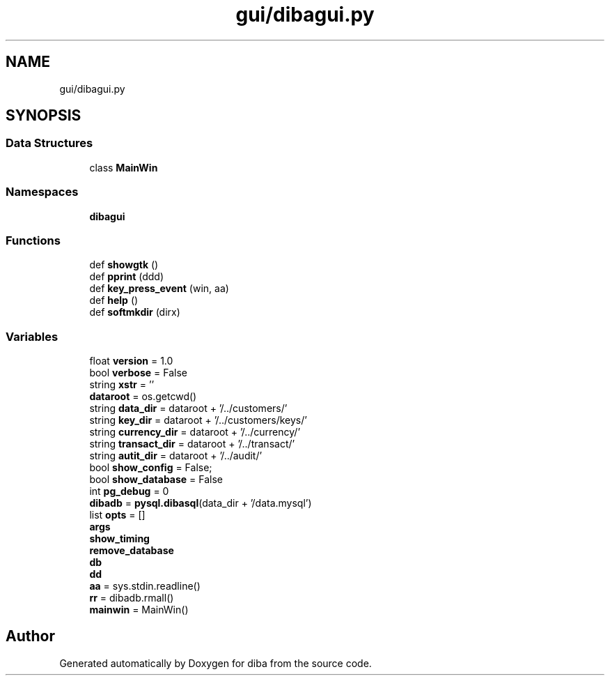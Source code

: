 .TH "gui/dibagui.py" 3 "Fri Sep 29 2017" "diba" \" -*- nroff -*-
.ad l
.nh
.SH NAME
gui/dibagui.py
.SH SYNOPSIS
.br
.PP
.SS "Data Structures"

.in +1c
.ti -1c
.RI "class \fBMainWin\fP"
.br
.in -1c
.SS "Namespaces"

.in +1c
.ti -1c
.RI " \fBdibagui\fP"
.br
.in -1c
.SS "Functions"

.in +1c
.ti -1c
.RI "def \fBshowgtk\fP ()"
.br
.ti -1c
.RI "def \fBpprint\fP (ddd)"
.br
.ti -1c
.RI "def \fBkey_press_event\fP (win, aa)"
.br
.ti -1c
.RI "def \fBhelp\fP ()"
.br
.ti -1c
.RI "def \fBsoftmkdir\fP (dirx)"
.br
.in -1c
.SS "Variables"

.in +1c
.ti -1c
.RI "float \fBversion\fP = 1\&.0"
.br
.ti -1c
.RI "bool \fBverbose\fP = False"
.br
.ti -1c
.RI "string \fBxstr\fP = ''"
.br
.ti -1c
.RI "\fBdataroot\fP = os\&.getcwd()"
.br
.ti -1c
.RI "string \fBdata_dir\fP = dataroot + '/\&.\&./customers/'"
.br
.ti -1c
.RI "string \fBkey_dir\fP = dataroot + '/\&.\&./customers/keys/'"
.br
.ti -1c
.RI "string \fBcurrency_dir\fP = dataroot + '/\&.\&./currency/'"
.br
.ti -1c
.RI "string \fBtransact_dir\fP = dataroot + '/\&.\&./transact/'"
.br
.ti -1c
.RI "string \fBautit_dir\fP = dataroot + '/\&.\&./audit/'"
.br
.ti -1c
.RI "bool \fBshow_config\fP = False;"
.br
.ti -1c
.RI "bool \fBshow_database\fP = False"
.br
.ti -1c
.RI "int \fBpg_debug\fP = 0"
.br
.ti -1c
.RI "\fBdibadb\fP = \fBpysql\&.dibasql\fP(data_dir + '/data\&.mysql')"
.br
.ti -1c
.RI "list \fBopts\fP = []"
.br
.ti -1c
.RI "\fBargs\fP"
.br
.ti -1c
.RI "\fBshow_timing\fP"
.br
.ti -1c
.RI "\fBremove_database\fP"
.br
.ti -1c
.RI "\fBdb\fP"
.br
.ti -1c
.RI "\fBdd\fP"
.br
.ti -1c
.RI "\fBaa\fP = sys\&.stdin\&.readline()"
.br
.ti -1c
.RI "\fBrr\fP = dibadb\&.rmall()"
.br
.ti -1c
.RI "\fBmainwin\fP = MainWin()"
.br
.in -1c
.SH "Author"
.PP 
Generated automatically by Doxygen for diba from the source code\&.
